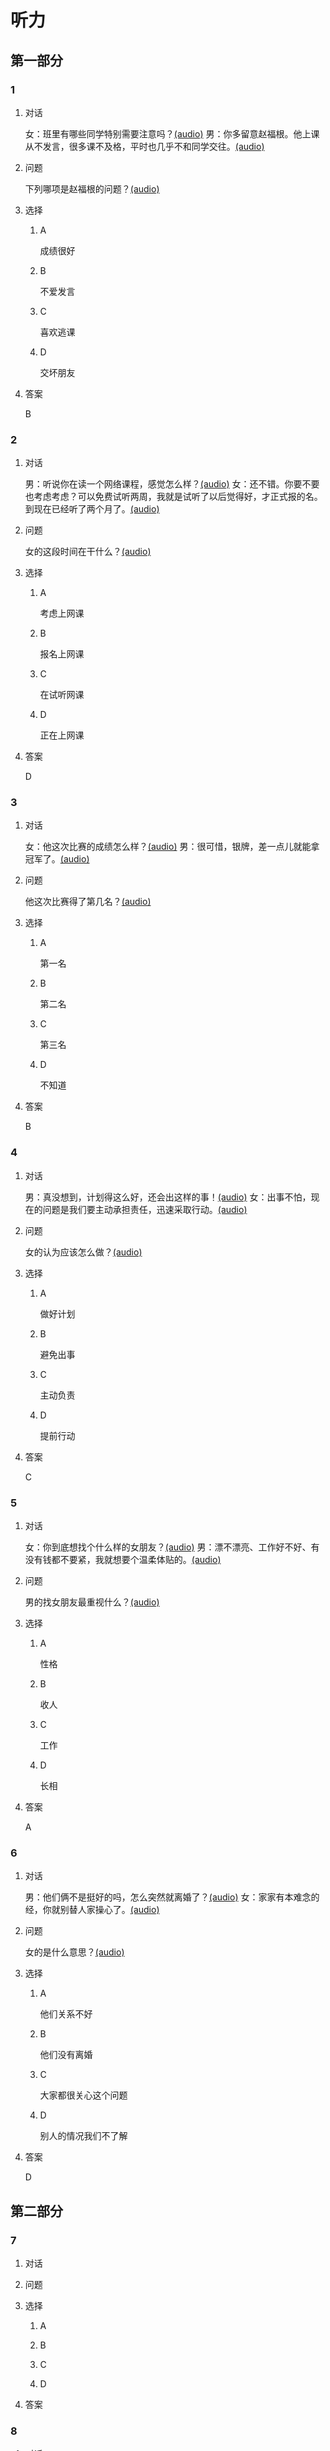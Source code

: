 * 听力

** 第一部分
:PROPERTIES:
:NOTETYPE: 21f26a95-0bf2-4e3f-aab8-a2e025d62c72
:END:

*** 1
:PROPERTIES:
:ID: 2224caad-9ef2-4123-a1d5-f7c6747c5fcb
:END:

**** 对话

女：班里有哪些同学特别需要注意吗？[[file:d6b4efa3-57a1-467f-84cf-37846f8b5095.mp3][(audio)]]
男：你多留意赵福根。他上课从不发言，很多课不及格，平时也几乎不和同学交往。[[file:8e9022f8-4518-4cc6-93ef-3534aae1649d.mp3][(audio)]]

**** 问题

下列哪项是赵福根的问题？[[file:4f8ed015-6a28-4183-8247-8cbe169eda82.mp3][(audio)]]

**** 选择

***** A

成绩很好

***** B

不爱发言

***** C

喜欢逃课

***** D

交坏朋友

**** 答案

B

*** 2
:PROPERTIES:
:ID: 5f7deb98-fcb5-443d-ab48-cd25aed6bef8
:END:

**** 对话

男：听说你在读一个网络课程，感觉怎么样？[[file:f3f732b6-4e35-494f-b401-5c32cf44cc60.mp3][(audio)]]
女：还不错。你要不要也考虑考虑？可以免费试听两周，我就是试听了以后觉得好，才正式报的名。到现在已经听了两个月了。[[file:b9003024-96e0-4ad5-a6db-03321baa5951.mp3][(audio)]]

**** 问题

女的这段时间在干什么？[[file:aa907ceb-ef2c-4bb2-a953-91c9b2539564.mp3][(audio)]]

**** 选择

***** A

考虑上网课

***** B

报名上网课

***** C

在试听网课

***** D

正在上网课

**** 答案

D

*** 3
:PROPERTIES:
:ID: c6aa7c40-0f73-4b7e-b032-1ceec6c9302c
:END:

**** 对话

女：他这次比赛的成绩怎么样？[[file:6ccf629d-16fe-4d43-a7b6-11fed7773e51.mp3][(audio)]]
男：很可惜，银牌，差一点儿就能拿冠军了。[[file:0e07bc29-c268-4bc1-a594-9e806b52bd68.mp3][(audio)]]

**** 问题

他这次比赛得了第几名？[[file:aae77936-d843-48d5-a0c2-842bc0cb1575.mp3][(audio)]]

**** 选择

***** A

第一名

***** B

第二名

***** C

第三名

***** D

不知道

**** 答案

B

*** 4
:PROPERTIES:
:ID: c2642799-210e-4376-a1e9-92d0169689d5
:END:

**** 对话

男：真没想到，计划得这么好，还会出这样的事！[[file:921c1d47-96b7-4298-a974-27665be2ef14.mp3][(audio)]]
女：出事不怕，现在的问题是我们要主动承担责任，迅速采取行动。[[file:c9c1f5c5-013b-4239-90ba-8465ef85a7a6.mp3][(audio)]]

**** 问题

女的认为应该怎么做？[[file:7d16c086-57d8-44a9-be33-14cb543c6c67.mp3][(audio)]]

**** 选择

***** A

做好计划

***** B

避免出事

***** C

主动负责

***** D

提前行动

**** 答案

C

*** 5
:PROPERTIES:
:ID: 76903b99-0757-4809-9d57-017527dfe875
:END:

**** 对话

女：你到底想找个什么样的女朋友？[[file:7896090b-0750-4c8c-b996-1c7ba682d696.mp3][(audio)]]
男：漂不漂亮、工作好不好、有没有钱都不要紧，我就想要个温柔体贴的。[[file:09e25b14-3808-4b6d-9ae5-a33b02f9101b.mp3][(audio)]]

**** 问题

男的找女朋友最重视什么？[[file:435e52b7-e97a-4333-84a8-63ce3da48673.mp3][(audio)]]

**** 选择

***** A

性格

***** B

收人

***** C

工作

***** D

长相

**** 答案

A

*** 6
:PROPERTIES:
:ID: 13284d41-c6b2-45cf-bb46-cc21a7ecbad6
:END:

**** 对话

男：他们俩不是挺好的吗，怎么突然就离婚了？[[file:926ce95d-c746-41fb-830d-764266066e04.mp3][(audio)]]
女：家家有本难念的经，你就别替人家操心了。[[file:a80a6863-bd9b-488d-9795-da5b410a48d4.mp3][(audio)]]

**** 问题

女的是什么意思？[[file:c908ac6e-05ca-498c-876b-529f8b48fb85.mp3][(audio)]]

**** 选择

***** A

他们关系不好

***** B

他们没有离婚

***** C

大家都很关心这个问题

***** D

别人的情况我们不了解

**** 答案

D

** 第二部分

*** 7

**** 对话



**** 问题



**** 选择

***** A



***** B



***** C



***** D



**** 答案





*** 8

**** 对话



**** 问题



**** 选择

***** A



***** B



***** C



***** D



**** 答案





*** 9

**** 对话



**** 问题



**** 选择

***** A



***** B



***** C



***** D



**** 答案





*** 10

**** 对话



**** 问题



**** 选择

***** A



***** B



***** C



***** D



**** 答案





*** 11-12

**** 对话



**** 题目

***** 11

****** 问题



****** 选择

******* A



******* B



******* C



******* D



****** 答案



***** 12

****** 问题



****** 选择

******* A



******* B



******* C



******* D



****** 答案

*** 13-14

**** 段话



**** 题目

***** 13

****** 问题



****** 选择

******* A



******* B



******* C



******* D



****** 答案



***** 14

****** 问题



****** 选择

******* A



******* B



******* C



******* D



****** 答案


* 阅读

** 第一部分

*** 课文



*** 题目


**** 15

***** 选择

****** A



****** B



****** C



****** D



***** 答案



**** 16

***** 选择

****** A



****** B



****** C



****** D



***** 答案



**** 17

***** 选择

****** A



****** B



****** C



****** D



***** 答案



**** 18

***** 选择

****** A



****** B



****** C



****** D



***** 答案



** 第二部分

*** 19
:PROPERTIES:
:ID: 56dc47d3-6eb8-4aee-80ab-89650b6a1bb4
:END:

**** 段话

这次，老师组织了一项8周的研究型学习活动，主题是“让家乡的明天更美好”。学生们参加以后说：“以前，我们总认为建设家乡是大人的事，用不着我们操心。不过，现在我们明白了，建设家乡，人人有责，我们也要承担这个义务。这个任务很艰巨，我们要尽自己最大的力量去完成。”

**** 选择

***** A

建设家乡是大人的事

***** B

这次活动可以自选主题

***** C

每个人都应该承担建设家乡的责任

***** D

小学生们承担不了这么艰巨的任务

**** 答案

c

*** 20
:PROPERTIES:
:ID: d90c8d56-8f06-4763-bff1-c5b3187d670d
:END:

**** 段话

为了能够保证活动顺利进行，请务必确保以下所有条件与您的实际情况相符，年满二十二周岁；大专或以上学历；有充足的时间，必须能完成最短一个学期的教学任务；取得家人对支教的理解和支持；有一定的经济能力，能承担支教期间所产生的相关费用，包括交通及日常生活用品和其他私人支出。

**** 选择

***** A

三十岁以上的人不能报名

***** B

研究生可以参加支教活动

***** C

这个活动至少要参加一年

***** D

这个活动需要参加人捐款

**** 答案

b

*** 21
:PROPERTIES:
:ID: fa0d9376-2e25-41ad-9e24-353ee01c0795
:END:

**** 段话

21。按照自己的特点制定作息时间表固然有道理，但有时却与考试要求的作息时间不一致。而人体的生物钟具有惯性，很难一下子完全调整过来。所以，在重大考试之前，必须提前行动，使自己各方面的情况，在考前调节到最理想的状态。

**** 选择

***** A

作息时间表必须按照自己的特点制定

***** B

人体的生物钟可以随时随地调整过来

***** C

考试要求的作息时间会影响人体生物钟

***** D

为取得好的成绩，应提前调整作息时间

**** 答案

d

*** 22
:PROPERTIES:
:ID: bc368cc5-da70-40e3-8cc9-a12191c0d845
:END:

**** 段话

中国从80年代开始开展普及义务教育的工作，但至今仍未完成。因此，“素质教育”的改革不能只是一句简单的口号，它在各个地区所面临的情况和需完成的任务是不一样的。北京、上海这样的大城市，可以侧重培养学生的创造性等，但对贫困地区来说，首先需要的还是完全普及义务教育。

**** 选择

***** A

普及义务教育的工作80年才能完成

***** B

“素质教育”是未来教育改革的方向

***** C

各个地区义务教育的普及程度一致

***** D

实施“素质教育”应该因地而异

**** 答案

d

** 第三部分

*** 23-25

**** 课文



**** 题目

***** 23

****** 问题



****** 选择

******* A



******* B



******* C



******* D



****** 答案


***** 24

****** 问题



****** 选择

******* A



******* B



******* C



******* D



****** 答案


***** 25

****** 问题



****** 选择

******* A



******* B



******* C



******* D



****** 答案



*** 26-28

**** 课文



**** 题目

***** 26

****** 问题



****** 选择

******* A



******* B



******* C



******* D



****** 答案


***** 27

****** 问题



****** 选择

******* A



******* B



******* C



******* D



****** 答案


***** 28

****** 问题



****** 选择

******* A



******* B



******* C



******* D



****** 答案



* 书写

** 第一部分

*** 29

**** 词语

***** 1



***** 2



***** 3



***** 4



***** 5



**** 答案

***** 1



*** 30

**** 词语

***** 1



***** 2



***** 3



***** 4



***** 5



**** 答案

***** 1



*** 31

**** 词语

***** 1



***** 2



***** 3



***** 4



***** 5



**** 答案

***** 1



